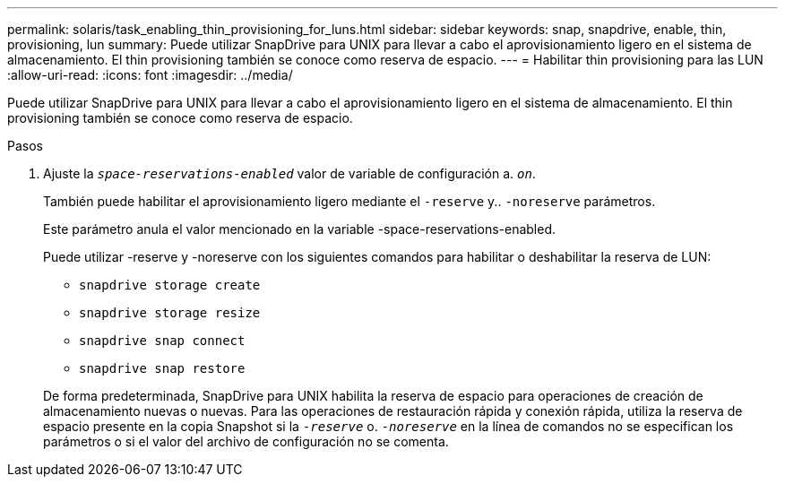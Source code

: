 ---
permalink: solaris/task_enabling_thin_provisioning_for_luns.html 
sidebar: sidebar 
keywords: snap, snapdrive, enable, thin, provisioning, lun 
summary: Puede utilizar SnapDrive para UNIX para llevar a cabo el aprovisionamiento ligero en el sistema de almacenamiento. El thin provisioning también se conoce como reserva de espacio. 
---
= Habilitar thin provisioning para las LUN
:allow-uri-read: 
:icons: font
:imagesdir: ../media/


[role="lead"]
Puede utilizar SnapDrive para UNIX para llevar a cabo el aprovisionamiento ligero en el sistema de almacenamiento. El thin provisioning también se conoce como reserva de espacio.

.Pasos
. Ajuste la `_space-reservations-enabled_` valor de variable de configuración a. `_on_`.
+
También puede habilitar el aprovisionamiento ligero mediante el `-reserve` y.. `-noreserve` parámetros.

+
Este parámetro anula el valor mencionado en la variable -space-reservations-enabled.

+
Puede utilizar -reserve y -noreserve con los siguientes comandos para habilitar o deshabilitar la reserva de LUN:

+
** `snapdrive storage create`
** `snapdrive storage resize`
** `snapdrive snap connect`
** `snapdrive snap restore`


+
De forma predeterminada, SnapDrive para UNIX habilita la reserva de espacio para operaciones de creación de almacenamiento nuevas o nuevas. Para las operaciones de restauración rápida y conexión rápida, utiliza la reserva de espacio presente en la copia Snapshot si la `_-reserve_` o. `_-noreserve_` en la línea de comandos no se especifican los parámetros o si el valor del archivo de configuración no se comenta.


